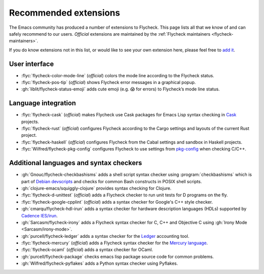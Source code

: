 .. _flycheck-extensions:

========================
 Recommended extensions
========================

The Emacs community has produced a number of extensions to Flycheck.  This page
lists all that we know of and can safely recommend to our users.  *Official*
extensions are maintained by the :ref:`Flycheck maintainers
<flycheck-maintainers>`.

If you do know extensions not in this list, or would like to see your own
extension here, please feel free to `add it`_.

.. _add it: https://github.com/flycheck/flycheck/edit/master/doc/community/extensions.rst

User interface
==============

* :flyc:`flycheck-color-mode-line` (*official*) colors the mode line according
  to the Flycheck status.
* :flyc:`flycheck-pos-tip` (*official*) shows Flycheck error messages in a
  graphical popup.
* :gh:`liblit/flycheck-status-emoji` adds cute emoji (e.g. 😱 for errors) to
  Flycheck’s mode line status.

Language integration
====================

* :flyc:`flycheck-cask` (*official*) makes Flycheck use Cask packages for Emacs
  Lisp syntax checking in Cask_ projects.
* :flyc:`flycheck-rust` (*official*) configures Flycheck according to the Cargo
  settings and layouts of the current Rust project.
* :flyc:`flycheck-haskell` (*official*) configures Flycheck from the Cabal
  settings and sandbox in Haskell projects.
* :flyc:`Wilfred/flycheck-pkg-config` configures Flycheck to use settings from
  `pkg-config`_ when checking C/C++.

.. _Cask: https://github.com/cask/cask
.. _pkg-config: https://www.freedesktop.org/wiki/Software/pkg-config/

Additional languages and syntax checkers
========================================

* :gh:`Gnouc/flycheck-checkbashisms` adds a shell script syntax checker using
  :program:`checkbashisms` which is part of `Debian devscripts`_ and checks for
  common Bash constructs in POSIX shell scripts.
* :gh:`clojure-emacs/squiggly-clojure` provides syntax checking for Clojure.
* :flyc:`flycheck-d-unittest` (*official*) adds a Flycheck checker to run unit
  tests for D programs on the fly.
* :flyc:`flycheck-google-cpplint` (*official*) adds a syntax checker for
  Google's C++ style checker.
* :gh:`cmarqu/flycheck-hdl-irun` adds a syntax checker for hardware description
  languages (HDLs) supported by `Cadence IES/irun`_.
* :gh:`Sarcasm/flycheck-irony` adds a Flycheck syntax checker for C, C++ and
  Objective C using :gh:`Irony Mode <Sarcasm/irony-mode>`.
* :gh:`purcell/flycheck-ledger` adds a syntax checker for the Ledger_ accounting
  tool.
* :flyc:`flycheck-mercury` (*official*) adds a Flycheck syntax checker for the
  `Mercury language`_.
* :flyc:`flycheck-ocaml` (*official*) adds a syntax checker for OCaml.
* :gh:`purcell/flycheck-package` checks emacs lisp package source code for
  common problems.
* :gh:`Wilfred/flycheck-pyflakes` adds a Python syntax checker using Pyflakes.

.. _Debian devscripts: https://anonscm.debian.org/cgit/collab-maint/devscripts.git
.. _Ledger: http://ledger-cli.org/
.. _Mercury language: http://mercurylang.org/
.. _Cadence IES/irun: http://www.cadence.com/products/fv/enterprise_simulator/pages/default.aspx
.. _Pyflakes: https://github.com/pyflakes/pyflakes
